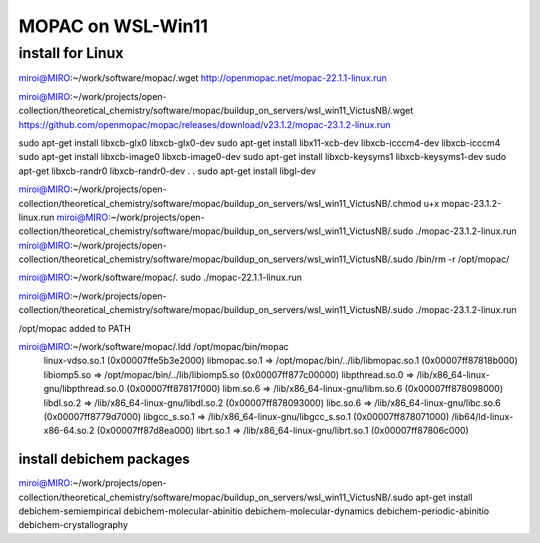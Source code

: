 MOPAC on WSL-Win11
==================

install for Linux
~~~~~~~~~~~~~~~~~~
miroi@MIRO:~/work/software/mopac/.wget http://openmopac.net/mopac-22.1.1-linux.run

miroi@MIRO:~/work/projects/open-collection/theoretical_chemistry/software/mopac/buildup_on_servers/wsl_win11_VictusNB/.wget https://github.com/openmopac/mopac/releases/download/v23.1.2/mopac-23.1.2-linux.run

sudo apt-get install libxcb-glx0 libxcb-glx0-dev
sudo apt-get install libx11-xcb-dev libxcb-icccm4-dev  libxcb-icccm4
sudo apt-get install libxcb-image0 libxcb-image0-dev
sudo apt-get install libxcb-keysyms1 libxcb-keysyms1-dev
sudo apt-get  libxcb-randr0  libxcb-randr0-dev
.
.
sudo apt-get install libgl-dev


miroi@MIRO:~/work/projects/open-collection/theoretical_chemistry/software/mopac/buildup_on_servers/wsl_win11_VictusNB/.chmod u+x mopac-23.1.2-linux.run
miroi@MIRO:~/work/projects/open-collection/theoretical_chemistry/software/mopac/buildup_on_servers/wsl_win11_VictusNB/.sudo ./mopac-23.1.2-linux.run
miroi@MIRO:~/work/projects/open-collection/theoretical_chemistry/software/mopac/buildup_on_servers/wsl_win11_VictusNB/.sudo /bin/rm -r /opt/mopac/

miroi@MIRO:~/work/software/mopac/. sudo ./mopac-22.1.1-linux.run

miroi@MIRO:~/work/projects/open-collection/theoretical_chemistry/software/mopac/buildup_on_servers/wsl_win11_VictusNB/.sudo ./mopac-23.1.2-linux.run

/opt/mopac  added to PATH

miroi@MIRO:~/work/software/mopac/.ldd /opt/mopac/bin/mopac
        linux-vdso.so.1 (0x00007ffe5b3e2000)
        libmopac.so.1 => /opt/mopac/bin/../lib/libmopac.so.1 (0x00007ff87818b000)
        libiomp5.so => /opt/mopac/bin/../lib/libiomp5.so (0x00007ff877c00000)
        libpthread.so.0 => /lib/x86_64-linux-gnu/libpthread.so.0 (0x00007ff87817f000)
        libm.so.6 => /lib/x86_64-linux-gnu/libm.so.6 (0x00007ff878098000)
        libdl.so.2 => /lib/x86_64-linux-gnu/libdl.so.2 (0x00007ff878093000)
        libc.so.6 => /lib/x86_64-linux-gnu/libc.so.6 (0x00007ff8779d7000)
        libgcc_s.so.1 => /lib/x86_64-linux-gnu/libgcc_s.so.1 (0x00007ff878071000)
        /lib64/ld-linux-x86-64.so.2 (0x00007ff87d8ea000)
        librt.so.1 => /lib/x86_64-linux-gnu/librt.so.1 (0x00007ff87806c000)

install debichem packages
-------------------------
miroi@MIRO:~/work/projects/open-collection/theoretical_chemistry/software/mopac/buildup_on_servers/wsl_win11_VictusNB/.sudo apt-get install debichem-semiempirical debichem-molecular-abinitio  debichem-molecular-dynamics  debichem-periodic-abinitio debichem-crystallography


